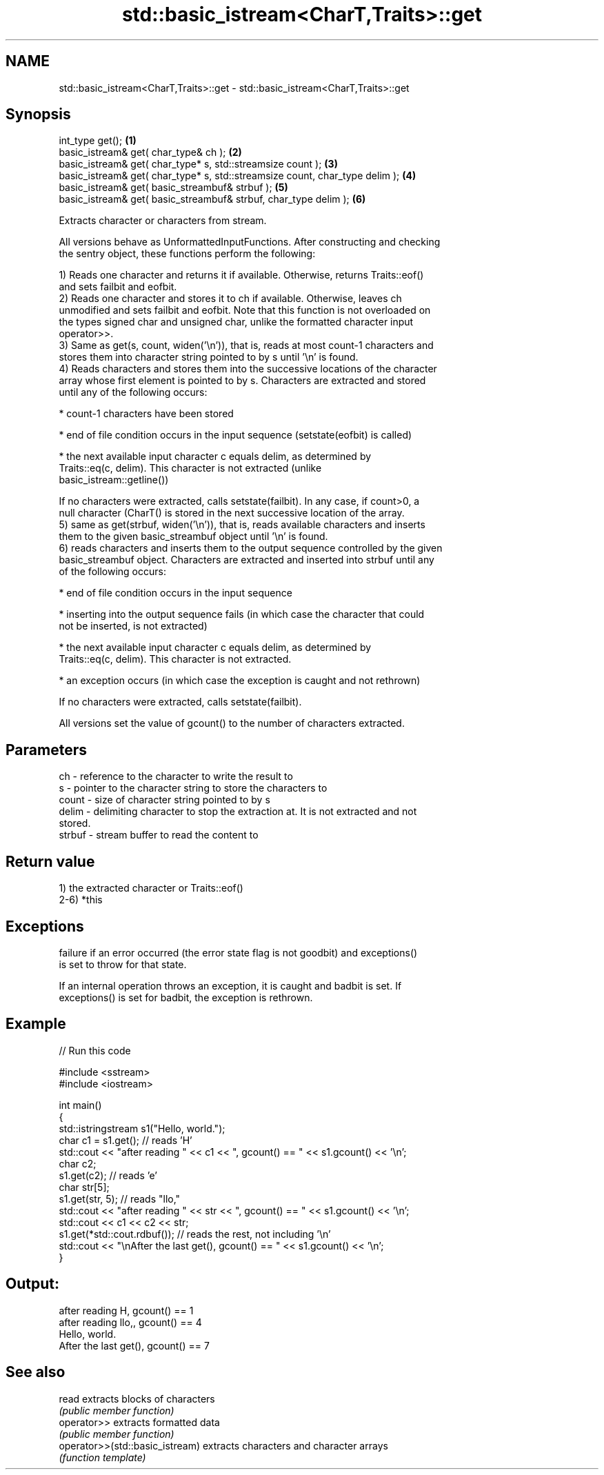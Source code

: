 .TH std::basic_istream<CharT,Traits>::get 3 "2019.08.27" "http://cppreference.com" "C++ Standard Libary"
.SH NAME
std::basic_istream<CharT,Traits>::get \- std::basic_istream<CharT,Traits>::get

.SH Synopsis
   int_type get();                                                             \fB(1)\fP
   basic_istream& get( char_type& ch );                                        \fB(2)\fP
   basic_istream& get( char_type* s, std::streamsize count );                  \fB(3)\fP
   basic_istream& get( char_type* s, std::streamsize count, char_type delim ); \fB(4)\fP
   basic_istream& get( basic_streambuf& strbuf );                              \fB(5)\fP
   basic_istream& get( basic_streambuf& strbuf, char_type delim );             \fB(6)\fP

   Extracts character or characters from stream.

   All versions behave as UnformattedInputFunctions. After constructing and checking
   the sentry object, these functions perform the following:

   1) Reads one character and returns it if available. Otherwise, returns Traits::eof()
   and sets failbit and eofbit.
   2) Reads one character and stores it to ch if available. Otherwise, leaves ch
   unmodified and sets failbit and eofbit. Note that this function is not overloaded on
   the types signed char and unsigned char, unlike the formatted character input
   operator>>.
   3) Same as get(s, count, widen('\\n')), that is, reads at most count-1 characters and
   stores them into character string pointed to by s until '\\n' is found.
   4) Reads characters and stores them into the successive locations of the character
   array whose first element is pointed to by s. Characters are extracted and stored
   until any of the following occurs:

     * count-1 characters have been stored

     * end of file condition occurs in the input sequence (setstate(eofbit) is called)

     * the next available input character c equals delim, as determined by
       Traits::eq(c, delim). This character is not extracted (unlike
       basic_istream::getline())

   If no characters were extracted, calls setstate(failbit). In any case, if count>0, a
   null character (CharT() is stored in the next successive location of the array.
   5) same as get(strbuf, widen('\\n')), that is, reads available characters and inserts
   them to the given basic_streambuf object until '\\n' is found.
   6) reads characters and inserts them to the output sequence controlled by the given
   basic_streambuf object. Characters are extracted and inserted into strbuf until any
   of the following occurs:

     * end of file condition occurs in the input sequence

     * inserting into the output sequence fails (in which case the character that could
       not be inserted, is not extracted)

     * the next available input character c equals delim, as determined by
       Traits::eq(c, delim). This character is not extracted.

     * an exception occurs (in which case the exception is caught and not rethrown)

   If no characters were extracted, calls setstate(failbit).

   All versions set the value of gcount() to the number of characters extracted.

.SH Parameters

   ch     - reference to the character to write the result to
   s      - pointer to the character string to store the characters to
   count  - size of character string pointed to by s
   delim  - delimiting character to stop the extraction at. It is not extracted and not
            stored.
   strbuf - stream buffer to read the content to

.SH Return value

   1) the extracted character or Traits::eof()
   2-6) *this

.SH Exceptions

   failure if an error occurred (the error state flag is not goodbit) and exceptions()
   is set to throw for that state.

   If an internal operation throws an exception, it is caught and badbit is set. If
   exceptions() is set for badbit, the exception is rethrown.

.SH Example

   
// Run this code

 #include <sstream>
 #include <iostream>

 int main()
 {
     std::istringstream s1("Hello, world.");
     char c1 = s1.get(); // reads 'H'
     std::cout << "after reading " << c1 << ", gcount() == " <<  s1.gcount() << '\\n';
     char c2;
     s1.get(c2);         // reads 'e'
     char str[5];
     s1.get(str, 5);     // reads "llo,"
     std::cout << "after reading " << str << ", gcount() == " <<  s1.gcount() << '\\n';
     std::cout << c1 << c2 << str;
     s1.get(*std::cout.rdbuf()); // reads the rest, not including '\\n'
     std::cout << "\\nAfter the last get(), gcount() == " << s1.gcount() << '\\n';
 }

.SH Output:

 after reading H, gcount() == 1
 after reading llo,, gcount() == 4
 Hello, world.
 After the last get(), gcount() == 7

.SH See also

   read                           extracts blocks of characters
                                  \fI(public member function)\fP
   operator>>                     extracts formatted data
                                  \fI(public member function)\fP
   operator>>(std::basic_istream) extracts characters and character arrays
                                  \fI(function template)\fP
